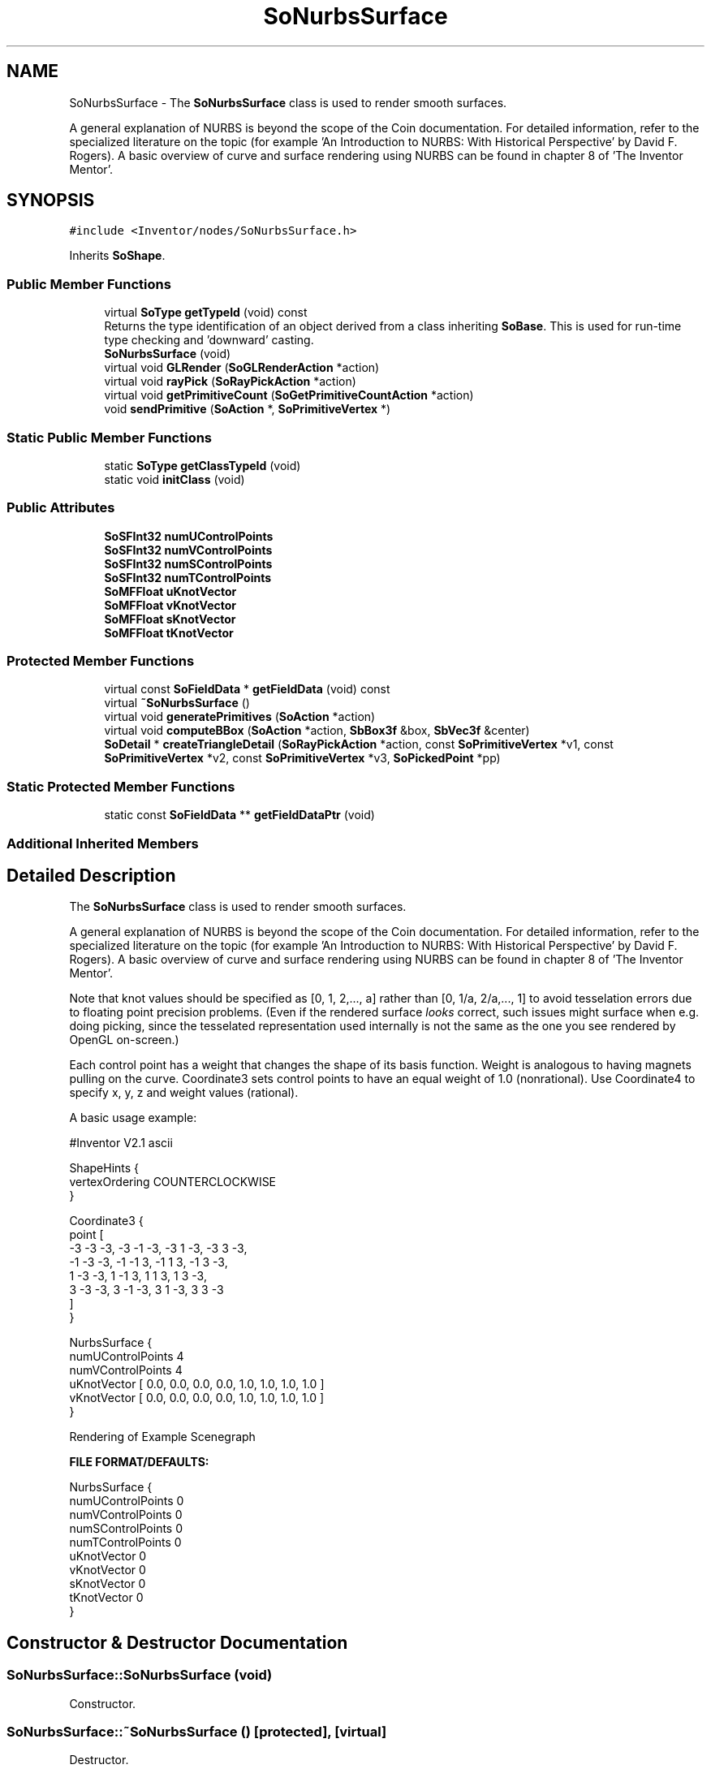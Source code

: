 .TH "SoNurbsSurface" 3 "Sun May 28 2017" "Version 4.0.0a" "Coin" \" -*- nroff -*-
.ad l
.nh
.SH NAME
SoNurbsSurface \- The \fBSoNurbsSurface\fP class is used to render smooth surfaces\&.
.PP
A general explanation of NURBS is beyond the scope of the Coin documentation\&. For detailed information, refer to the specialized literature on the topic (for example 'An Introduction to NURBS: With
Historical Perspective' by David F\&. Rogers)\&. A basic overview of curve and surface rendering using NURBS can be found in chapter 8 of 'The Inventor Mentor'\&.  

.SH SYNOPSIS
.br
.PP
.PP
\fC#include <Inventor/nodes/SoNurbsSurface\&.h>\fP
.PP
Inherits \fBSoShape\fP\&.
.SS "Public Member Functions"

.in +1c
.ti -1c
.RI "virtual \fBSoType\fP \fBgetTypeId\fP (void) const"
.br
.RI "Returns the type identification of an object derived from a class inheriting \fBSoBase\fP\&. This is used for run-time type checking and 'downward' casting\&. "
.ti -1c
.RI "\fBSoNurbsSurface\fP (void)"
.br
.ti -1c
.RI "virtual void \fBGLRender\fP (\fBSoGLRenderAction\fP *action)"
.br
.ti -1c
.RI "virtual void \fBrayPick\fP (\fBSoRayPickAction\fP *action)"
.br
.ti -1c
.RI "virtual void \fBgetPrimitiveCount\fP (\fBSoGetPrimitiveCountAction\fP *action)"
.br
.ti -1c
.RI "void \fBsendPrimitive\fP (\fBSoAction\fP *, \fBSoPrimitiveVertex\fP *)"
.br
.in -1c
.SS "Static Public Member Functions"

.in +1c
.ti -1c
.RI "static \fBSoType\fP \fBgetClassTypeId\fP (void)"
.br
.ti -1c
.RI "static void \fBinitClass\fP (void)"
.br
.in -1c
.SS "Public Attributes"

.in +1c
.ti -1c
.RI "\fBSoSFInt32\fP \fBnumUControlPoints\fP"
.br
.ti -1c
.RI "\fBSoSFInt32\fP \fBnumVControlPoints\fP"
.br
.ti -1c
.RI "\fBSoSFInt32\fP \fBnumSControlPoints\fP"
.br
.ti -1c
.RI "\fBSoSFInt32\fP \fBnumTControlPoints\fP"
.br
.ti -1c
.RI "\fBSoMFFloat\fP \fBuKnotVector\fP"
.br
.ti -1c
.RI "\fBSoMFFloat\fP \fBvKnotVector\fP"
.br
.ti -1c
.RI "\fBSoMFFloat\fP \fBsKnotVector\fP"
.br
.ti -1c
.RI "\fBSoMFFloat\fP \fBtKnotVector\fP"
.br
.in -1c
.SS "Protected Member Functions"

.in +1c
.ti -1c
.RI "virtual const \fBSoFieldData\fP * \fBgetFieldData\fP (void) const"
.br
.ti -1c
.RI "virtual \fB~SoNurbsSurface\fP ()"
.br
.ti -1c
.RI "virtual void \fBgeneratePrimitives\fP (\fBSoAction\fP *action)"
.br
.ti -1c
.RI "virtual void \fBcomputeBBox\fP (\fBSoAction\fP *action, \fBSbBox3f\fP &box, \fBSbVec3f\fP &center)"
.br
.ti -1c
.RI "\fBSoDetail\fP * \fBcreateTriangleDetail\fP (\fBSoRayPickAction\fP *action, const \fBSoPrimitiveVertex\fP *v1, const \fBSoPrimitiveVertex\fP *v2, const \fBSoPrimitiveVertex\fP *v3, \fBSoPickedPoint\fP *pp)"
.br
.in -1c
.SS "Static Protected Member Functions"

.in +1c
.ti -1c
.RI "static const \fBSoFieldData\fP ** \fBgetFieldDataPtr\fP (void)"
.br
.in -1c
.SS "Additional Inherited Members"
.SH "Detailed Description"
.PP 
The \fBSoNurbsSurface\fP class is used to render smooth surfaces\&.
.PP
A general explanation of NURBS is beyond the scope of the Coin documentation\&. For detailed information, refer to the specialized literature on the topic (for example 'An Introduction to NURBS: With
Historical Perspective' by David F\&. Rogers)\&. A basic overview of curve and surface rendering using NURBS can be found in chapter 8 of 'The Inventor Mentor'\&. 

Note that knot values should be specified as [0, 1, 2,\&.\&.\&., a] rather than [0, 1/a, 2/a,\&.\&.\&., 1] to avoid tesselation errors due to floating point precision problems\&. (Even if the rendered surface \fIlooks\fP correct, such issues might surface when e\&.g\&. doing picking, since the tesselated representation used internally is not the same as the one you see rendered by OpenGL on-screen\&.)
.PP
Each control point has a weight that changes the shape of its basis function\&. Weight is analogous to having magnets pulling on the curve\&. Coordinate3 sets control points to have an equal weight of 1\&.0 (nonrational)\&. Use Coordinate4 to specify x, y, z and weight values (rational)\&.
.PP
A basic usage example:
.PP
.PP
.nf
#Inventor V2\&.1 ascii

ShapeHints {
  vertexOrdering COUNTERCLOCKWISE
}

Coordinate3 {
   point [
     -3 -3 -3, -3 -1 -3, -3  1 -3, -3  3 -3,
     -1 -3 -3, -1 -1  3, -1  1  3, -1  3 -3,
      1 -3 -3,  1 -1  3,  1  1  3,  1  3 -3,
      3 -3 -3,  3 -1 -3,  3  1 -3,  3  3 -3
    ]
}

NurbsSurface {
   numUControlPoints 4
   numVControlPoints 4
   uKnotVector [ 0\&.0, 0\&.0, 0\&.0, 0\&.0, 1\&.0, 1\&.0, 1\&.0, 1\&.0 ]
   vKnotVector [ 0\&.0, 0\&.0, 0\&.0, 0\&.0, 1\&.0, 1\&.0, 1\&.0, 1\&.0 ]
}
.fi
.PP
.PP
 Rendering of Example Scenegraph
.PP
\fBFILE FORMAT/DEFAULTS:\fP 
.PP
.nf
NurbsSurface {
    numUControlPoints 0
    numVControlPoints 0
    numSControlPoints 0
    numTControlPoints 0
    uKnotVector 0
    vKnotVector 0
    sKnotVector 0
    tKnotVector 0
}

.fi
.PP
 
.SH "Constructor & Destructor Documentation"
.PP 
.SS "SoNurbsSurface::SoNurbsSurface (void)"
Constructor\&. 
.SS "SoNurbsSurface::~SoNurbsSurface ()\fC [protected]\fP, \fC [virtual]\fP"
Destructor\&. 
.SH "Member Function Documentation"
.PP 
.SS "\fBSoType\fP SoNurbsSurface::getTypeId (void) const\fC [virtual]\fP"

.PP
Returns the type identification of an object derived from a class inheriting \fBSoBase\fP\&. This is used for run-time type checking and 'downward' casting\&. Usage example:
.PP
.PP
.nf
void foo(SoNode * node)
{
  if (node->getTypeId() == SoFile::getClassTypeId()) {
    SoFile * filenode = (SoFile *)node;  // safe downward cast, knows the type
  }
}
.fi
.PP
.PP
For application programmers wanting to extend the library with new nodes, engines, nodekits, draggers or others: this method needs to be overridden in \fIall\fP subclasses\&. This is typically done as part of setting up the full type system for extension classes, which is usually accomplished by using the pre-defined macros available through for instance \fBInventor/nodes/SoSubNode\&.h\fP (SO_NODE_INIT_CLASS and SO_NODE_CONSTRUCTOR for node classes), \fBInventor/engines/SoSubEngine\&.h\fP (for engine classes) and so on\&.
.PP
For more information on writing Coin extensions, see the class documentation of the toplevel superclasses for the various class groups\&. 
.PP
Reimplemented from \fBSoShape\fP\&.
.SS "const \fBSoFieldData\fP * SoNurbsSurface::getFieldData (void) const\fC [protected]\fP, \fC [virtual]\fP"
Returns a pointer to the class-wide field data storage object for this instance\&. If no fields are present, returns \fCNULL\fP\&. 
.PP
Reimplemented from \fBSoShape\fP\&.
.SS "void SoNurbsSurface::GLRender (\fBSoGLRenderAction\fP * action)\fC [virtual]\fP"
Action method for the \fBSoGLRenderAction\fP\&.
.PP
This is called during rendering traversals\&. Nodes influencing the rendering state in any way or who wants to throw geometry primitives at OpenGL overrides this method\&. 
.PP
Reimplemented from \fBSoShape\fP\&.
.SS "void SoNurbsSurface::rayPick (\fBSoRayPickAction\fP * action)\fC [virtual]\fP"
Calculates picked point based on primitives generated by subclasses\&. 
.PP
Reimplemented from \fBSoShape\fP\&.
.SS "void SoNurbsSurface::getPrimitiveCount (\fBSoGetPrimitiveCountAction\fP * action)\fC [virtual]\fP"
Action method for the \fBSoGetPrimitiveCountAction\fP\&.
.PP
Calculates the number of triangle, line segment and point primitives for the node and adds these to the counters of the \fIaction\fP\&.
.PP
Nodes influencing how geometry nodes calculates their primitive count also overrides this method to change the relevant state variables\&. 
.PP
Reimplemented from \fBSoShape\fP\&.
.SS "void SoNurbsSurface::sendPrimitive (\fBSoAction\fP *, \fBSoPrimitiveVertex\fP *)"
This method is part of the original SGI Inventor API, but not implemented in Coin, as it looks like a method that should probably have been private in Open Inventor\&. 
.SS "void SoNurbsSurface::generatePrimitives (\fBSoAction\fP * action)\fC [protected]\fP, \fC [virtual]\fP"
The method implements action behavior for shape nodes for \fBSoCallbackAction\fP\&. It is invoked from \fBSoShape::callback()\fP\&. (Subclasses should \fInot\fP override \fBSoNode::callback()\fP\&.)
.PP
The subclass implementations uses the convenience methods \fBSoShape::beginShape()\fP, \fBSoShape::shapeVertex()\fP, and \fBSoShape::endShape()\fP, with \fBSoDetail\fP instances, to pass the primitives making up the shape back to the caller\&. 
.PP
Implements \fBSoShape\fP\&.
.SS "void SoNurbsSurface::computeBBox (\fBSoAction\fP * action, \fBSbBox3f\fP & box, \fBSbVec3f\fP & center)\fC [protected]\fP, \fC [virtual]\fP"
Calculates the bounding box of all control points, and sets the center to the average of these points\&. 
.PP
Implements \fBSoShape\fP\&.
.SS "\fBSoDetail\fP * SoNurbsSurface::createTriangleDetail (\fBSoRayPickAction\fP * action, const \fBSoPrimitiveVertex\fP * v1, const \fBSoPrimitiveVertex\fP * v2, const \fBSoPrimitiveVertex\fP * v3, \fBSoPickedPoint\fP * pp)\fC [protected]\fP, \fC [virtual]\fP"
Will create triangle detail for a \fBSoPickedPoint\fP\&. This method will only be called internally, when \fBgeneratePrimitives()\fP is used for picking (\fBSoShape::rayPick()\fP is not overridden)\&.
.PP
This method returns \fCNULL\fP in Open Inventor, and subclasses will need to override this method to create details for a \fBSoPickedPoint\fP\&.
.PP
This is not necessary with Coin\&. Of course, if you choose to override it, it will work in the same way as Open Inventor\&.
.PP
For this to work, you must supply a face or line detail when generating primitives\&. If you supply \fCNULL\fP for the detail argument in \fBSoShape::beginShape()\fP, you'll have to override this method\&. 
.PP
Reimplemented from \fBSoShape\fP\&.
.SH "Member Data Documentation"
.PP 
.SS "\fBSoSFInt32\fP SoNurbsSurface::numUControlPoints"
Number of control points in the U direction\&. 
.SS "\fBSoSFInt32\fP SoNurbsSurface::numVControlPoints"
Number of control points in the V direction\&. 
.SS "\fBSoSFInt32\fP SoNurbsSurface::numSControlPoints"
Number of control points in the S direction\&. 
.SS "\fBSoSFInt32\fP SoNurbsSurface::numTControlPoints"
Number of control points in the T direction\&. 
.SS "\fBSoMFFloat\fP SoNurbsSurface::uKnotVector"
The Bezier knot vector for the U direction\&. 
.SS "\fBSoMFFloat\fP SoNurbsSurface::vKnotVector"
The Bezier knot vector for the V direction\&. 
.SS "\fBSoMFFloat\fP SoNurbsSurface::sKnotVector"
The Bezier knot vector for the S direction\&. 
.SS "\fBSoMFFloat\fP SoNurbsSurface::tKnotVector"
The Bezier knot vector for the T direction\&. 

.SH "Author"
.PP 
Generated automatically by Doxygen for Coin from the source code\&.
